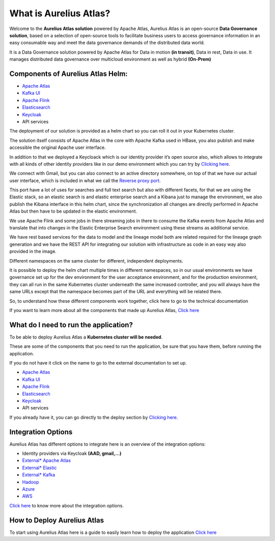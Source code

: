 What is Aurelius Atlas?
=======================

Welcome to the **Aurelius Atlas solution** powered by Apache Atlas, Aurelius
Atlas is an open-source **Data Governance solution**, based on a selection
of open-source tools to facilitate business users to access governance
information in an easy consumable way and meet the data governance
demands of the distributed data world.

It is a Data Governance solution powered by Apache Atlas for Data in
motion **(in transit)**, Data in rest, Data in use. It manages distributed
data governance over multicloud environment as well as hybrid **(On-Prem)**

Components of Aurelius Atlas Helm:
----------------------------------

-  `Apache Atlas <https://atlas.apache.org/#/>`__

-  `Kafka UI <https://kafka.apache.org/>`__

-  `Apache Flink <https://flink.apache.org/>`__

-  `Elasticsearch <https://www.elastic.co/guide/index.html>`__

-  `Keycloak <https://www.keycloak.org/documentation>`__

-  API services


The deployment of our solution is provided as a helm chart so you can
roll it out in your Kubernetes cluster.

The solution itself consists of Apache Atlas in the core with Apache
Kafka used in HBase, you also publish and make accessible the original
Apache user interface.

.. image:: /Options/imgs/k8s.png

In addition to that we deployed a Keycloack which is our identity
provider it’s open source also, which allows to integrate with all kinds
of other identity providers like in our demo environment which you can
try by `Clicking here <demo>`__.

We connect with Gmail, but you can also connect to an active directory
somewhere, on top of that we have our actual user interface, which is
included in what we call the `Reverse proxy
port <#reverse-proxy>`__\.

This port have a lot of uses for searches and full text search but also
with different facets, for that we are using the Elastic stack, so an
elastic search is and elastic enterprise search and a Kibana just to
manage the environment, we also publish the Kibana interface in this
helm chart, since the synchronization all changes are directly performed
in Apache Atlas but then have to be updated in the elastic environment.

We use Apache Flink and some jobs in there streaming jobs in there to
consume the Kafka events from Apache Atlas and translate that into
changes in the Elastic Enterprise Search environment using these streams
as additional service.

We have rest based services for the data to model and the lineage model
both are related required for the lineage graph generation and we have
the REST API for integrating our solution with infrastructure as code in
an easy way also provided in the image.

Different namespaces on the same cluster for different, independent
deployments.

.. image:: /Options/imgs/namespaces.png


It is possible to deploy the helm chart multiple times in different
namespaces, so in our usual environments we have governance set up for
the dev environment for the user acceptance environment, and for the
production environment, they can all run in the same Kubernetes cluster
underneath the same increased controller, and you will always have the
same URLs except that the namespace becomes part of the URL and
everything will be related there.

So, to understand how these different components work together, click
here to go to the technical documentation

If you want to learn more about all the components that made up Aurelius
Atlas, `Click here <tech>`__


What do I need to run the application? 
--------------------------------------

To be able to deploy Aurelius Atlas a **Kubernetes cluster will be needed**.

These are some of the components that you need to run the application,
be sure that you have them, before running the application.

If you do not have it click on the name to go to the external
documentation to set up.

-  `Apache Atlas <https://atlas.apache.org/#/>`__

-  `Kafka UI <https://kafka.apache.org/>`__

-  `Apache Flink <https://flink.apache.org/>`__

-  `Elasticsearch <https://www.elastic.co/guide/index.html>`__

-  `Keycloak <https://www.keycloak.org/documentation>`__

-  API services

If you already have it, you can go directly to the deploy section by
`Clicking here. <how>`__

Integration Options
-------------------

Aurelius Atlas has different options to integrate here is an overview of
the integration options:

-  Identity providers via Keycloak **(AAD, gmail,…)**

-  `External\* Apache Atlas <https://atlas.apache.org/#/>`__
  
-  `External\* Elastic <https://www.elastic.co/guide/index.html>`__

-  `External\* Kafka <https://kafka.apache.org/20/documentation/>`__

-  `Hadoop <https://hadoop.apache.org/docs/stable/>`__

-  `Azure <https://docs.microsoft.com/en-us/azure/?product=popular>`__

-  `AWS <https://docs.aws.amazon.com/>`__

..
   -  GCP

    (*Write here a brief overview of the integrations options and why you
    would use them*)

`Click here <integration>`__ to know more about the integration
options.

..
    How others have used Aurelius Atlas
   

    (*Write here a brief overview of how others have integrated with it. Such
    as linking it to IaC*),

    provide a link to the page with more details.

How to Deploy Aurelius Atlas
----------------------------

To start using Aurelius Atlas here is a guide to easily learn how to
deploy the application `Click here <how>`__


